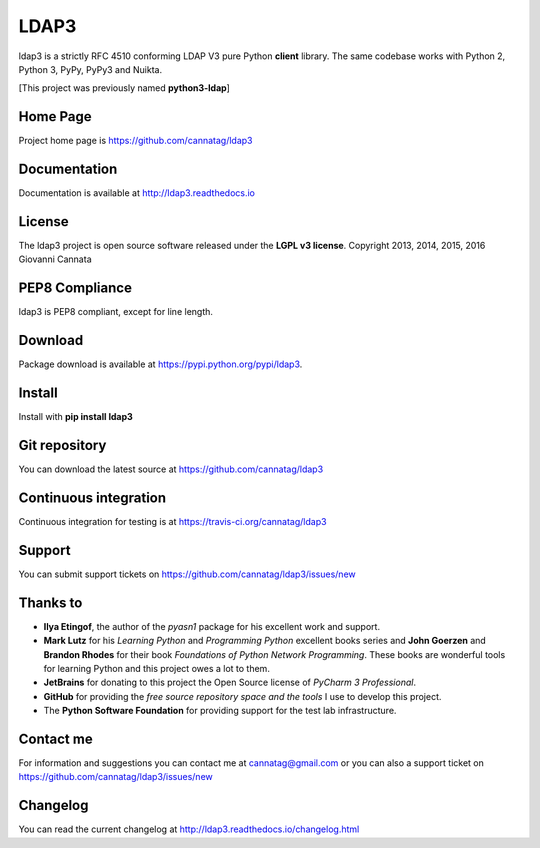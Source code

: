 LDAP3
=====

.. image:: https://img.shields.io/pypi/v/ldap3.svg
    :target: https://pypi.python.org/pypi/ldap3/
    :alt: Latest Version

.. image:: https://img.shields.io/travis/cannatag/ldap3/master.svg
    :target: https://travis-ci.org/cannatag/ldap3
    :alt: TRAVIS-CI build status for master branch

.. image:: https://img.shields.io/pypi/l/ldap3.svg
    :target: https://pypi.python.org/pypi/ldap3/
    :alt: License

ldap3 is a strictly RFC 4510 conforming LDAP V3 pure Python **client** library. The same codebase works with Python 2, Python 3, PyPy, PyPy3 and Nuikta.

[This project was previously named **python3-ldap**]

Home Page
---------

Project home page is https://github.com/cannatag/ldap3


Documentation
-------------

Documentation is available at http://ldap3.readthedocs.io


License
-------

The ldap3 project is open source software released under the **LGPL v3 license**.
Copyright 2013, 2014, 2015, 2016 Giovanni Cannata

PEP8 Compliance
---------------

ldap3 is PEP8 compliant, except for line length.


Download
--------

Package download is available at https://pypi.python.org/pypi/ldap3.


Install
-------

Install with **pip install ldap3**


Git repository
--------------

You can download the latest source at https://github.com/cannatag/ldap3


Continuous integration
----------------------

Continuous integration for testing is at https://travis-ci.org/cannatag/ldap3

Support
-------

You can submit support tickets on https://github.com/cannatag/ldap3/issues/new


Thanks to
---------

* **Ilya Etingof**, the author of the *pyasn1* package for his excellent work and support.
* **Mark Lutz** for his *Learning Python* and *Programming Python* excellent books series and **John Goerzen** and **Brandon Rhodes** for their book *Foundations of Python Network Programming*. These books are wonderful tools for learning Python and this project owes a lot to them.
* **JetBrains** for donating to this project the Open Source license of *PyCharm 3 Professional*.
* **GitHub** for providing the *free source repository space and the tools* I use to develop this project.
* The **Python Software Foundation** for providing support for the test lab infrastructure.


Contact me
----------

For information and suggestions you can contact me at cannatag@gmail.com or you can also a support ticket on https://github.com/cannatag/ldap3/issues/new


Changelog
---------

You can read the current changelog at http://ldap3.readthedocs.io/changelog.html
